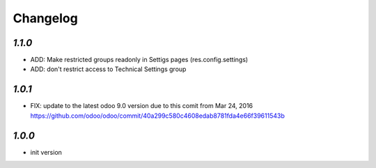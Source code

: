 Changelog
=========

`1.1.0`
-------

- ADD: Make restricted groups readonly in Settigs pages (res.config.settings)
- ADD: don't restrict access to Technical Settings group

`1.0.1`
-------

- FIX: update to the latest odoo 9.0 version due to this comit from Mar 24, 2016 https://github.com/odoo/odoo/commit/40a299c580c4608edab8781fda4e66f39611543b

`1.0.0`
-------

- init version
